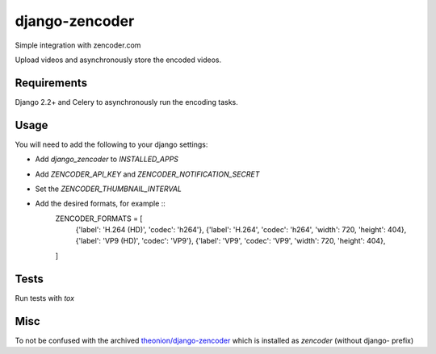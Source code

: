 ===============
django-zencoder
===============

.. image:: https://img.shields.io/pypi/v/django-zencoder.svg
    :target: https://pypi.python.org/pypi/django-zencoder

.. image:: https://img.shields.io/pypi/pyversions/django-zencoder.svg
    :target: https://pypi.python.org/pypi/django-zencoder

.. image:: https://img.shields.io/pypi/djversions/django-zencoder
    :alt: PyPI - Django Version
    :target: https://pypi.python.org/pypi/django-zencoder


Simple integration with zencoder.com

Upload videos and asynchronously store the encoded videos.

Requirements
============

Django 2.2+ and Celery to asynchronously run the encoding tasks.

Usage
=====

You will need to add the following to your django settings:

* Add `django_zencoder` to `INSTALLED_APPS`
* Add `ZENCODER_API_KEY` and `ZENCODER_NOTIFICATION_SECRET`
* Set the `ZENCODER_THUMBNAIL_INTERVAL`
* Add the desired formats, for example ::
    ZENCODER_FORMATS = [
        {'label': 'H.264 (HD)', 'codec': 'h264'},
        {'label': 'H.264', 'codec': 'h264', 'width': 720, 'height': 404},
        {'label': 'VP9 (HD)', 'codec': 'VP9'},
        {'label': 'VP9', 'codec': 'VP9', 'width': 720, 'height': 404},
    ]

Tests
=====

Run tests with `tox`


Misc
====

To not be confused with the archived
`theonion/django-zencoder <https://github.com/theonion/django-zencoder>`_
which is installed as `zencoder` (without django- prefix)
